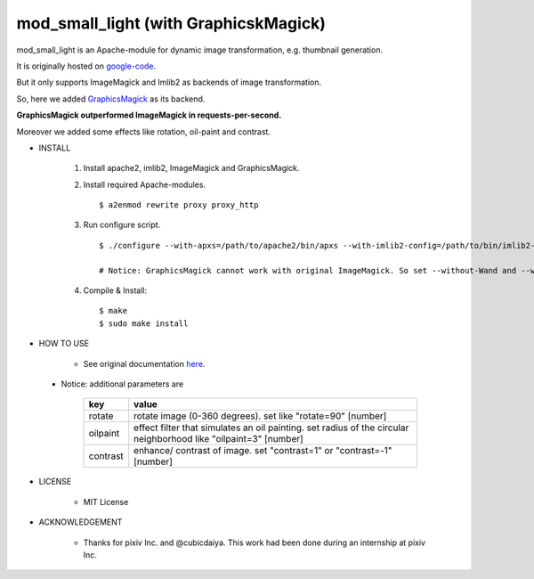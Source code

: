 ======================================
mod_small_light (with GraphicskMagick)
======================================

mod_small_light is an Apache-module for dynamic image transformation, e.g. thumbnail generation.

It is originally hosted on google-code_.

.. _google-code: http://code.google.com/p/smalllight/


But it only supports ImageMagick and Imlib2 as backends of image transformation.

So, here we added `GraphicsMagick`_ as its backend.

.. _GraphicsMagick: http://www.graphicsmagick.org/

**GraphicsMagick outperformed ImageMagick in requests-per-second.**

Moreover we added some effects like rotation, oil-paint and contrast.


* INSTALL

    #. Install apache2, imlib2, ImageMagick and GraphicsMagick.

    #. Install required Apache-modules. ::

        $ a2enmod rewrite proxy proxy_http

    #. Run configure script. ::

        $ ./configure --with-apxs=/path/to/apache2/bin/apxs --with-imlib2-config=/path/to/bin/imlib2-config --without-Wand --with-GraphicsMagickWand-config=/path/to/bin/GraphicsMagickWand-config

        # Notice: GraphicsMagick cannot work with original ImageMagick. So set --without-Wand and --with-GraphicsMagickWand=/path/to/... .


    #. Compile & Install::

        $ make
        $ sudo make install


* HOW TO USE

    * See original documentation here_.

.. _here: http://code.google.com/p/smalllight/wiki/Install


    * Notice: additional parameters are


            ======== ===========================================================
            key      value
            ======== ===========================================================
            rotate   rotate image (0-360 degrees). set like "rotate=90" [number]
            oilpaint effect filter that simulates an oil painting. set radius of the circular neighborhood like "oilpaint=3" [number]
            contrast enhance/ contrast of image. set "contrast=1" or "contrast=-1" [number]
            ======== ===========================================================

* LICENSE

    * MIT License


* ACKNOWLEDGEMENT

    * Thanks for pixiv Inc. and @cubicdaiya. This work had been done during an internship at pixiv Inc.
